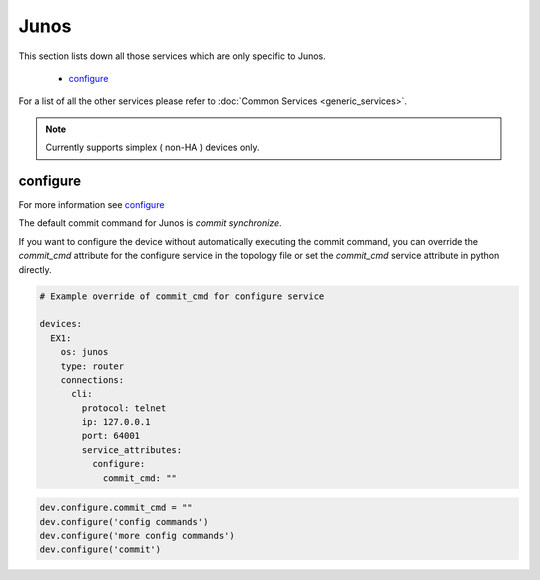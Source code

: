 Junos
=====

This section lists down all those services which are only specific to Junos.

  * `configure <#configure>`__

For a list of all the other services please refer to
:doc:`Common Services  <generic_services>`.

.. note::

    Currently supports simplex ( non-HA ) devices only.


configure
---------

For more information see `configure <generic_services.html#configure>`__

The default commit command for Junos is `commit synchronize`.

If you want to configure the device without automatically executing the commit command,
you can override the `commit_cmd` attribute for the configure service in the topology
file or set the `commit_cmd` service attribute in python directly.

.. code:: yaml

    # Example override of commit_cmd for configure service

    devices:
      EX1:
        os: junos
        type: router
        connections:
          cli:
            protocol: telnet
            ip: 127.0.0.1
            port: 64001
            service_attributes:
              configure:
                commit_cmd: ""


.. code:: python

    dev.configure.commit_cmd = ""
    dev.configure('config commands')
    dev.configure('more config commands')
    dev.configure('commit')
